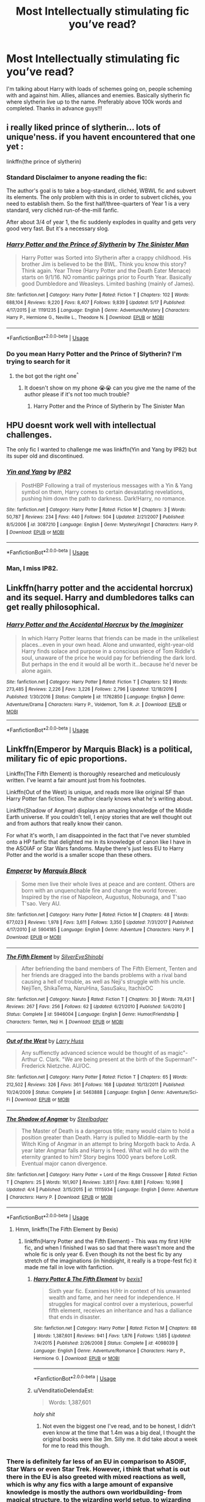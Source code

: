 #+TITLE: Most Intellectually stimulating fic you’ve read?

* Most Intellectually stimulating fic you’ve read?
:PROPERTIES:
:Author: uchilhaPeverell
:Score: 27
:DateUnix: 1530899713.0
:DateShort: 2018-Jul-06
:END:
I'm talking about Harry with loads of schemes going on, people scheming with and against him. Allies, alliances and enemies. Basically slytherin fic where slytherin live up to the name. Preferably above 100k words and completed. Thanks in advance guys!!!


** i really liked prince of slytherin... lots of unique'ness. if you havent encountered that one yet :

linkffn(the prince of slytherin)
:PROPERTIES:
:Author: Ru-R
:Score: 19
:DateUnix: 1530907055.0
:DateShort: 2018-Jul-07
:END:

*** Standard Disclaimer to anyone reading the fic:

The author's goal is to take a bog-standard, clichéd, WBWL fic and subvert its elements. The only problem with this is in order to subvert clichés, you need to establish them. So the first half/three-quarters of Year 1 is a very standard, very clichéd run-of-the-mill fanfic.

After about 3/4 of year 1, the fic suddenly explodes in quality and gets very good very fast. But it's a necessary slog.
:PROPERTIES:
:Author: JoseElEntrenador
:Score: 8
:DateUnix: 1530976833.0
:DateShort: 2018-Jul-07
:END:


*** [[https://www.fanfiction.net/s/11191235/1/][*/Harry Potter and the Prince of Slytherin/*]] by [[https://www.fanfiction.net/u/4788805/The-Sinister-Man][/The Sinister Man/]]

#+begin_quote
  Harry Potter was Sorted into Slytherin after a crappy childhood. His brother Jim is believed to be the BWL. Think you know this story? Think again. Year Three (Harry Potter and the Death Eater Menace) starts on 9/1/16. NO romantic pairings prior to Fourth Year. Basically good Dumbledore and Weasleys. Limited bashing (mainly of James).
#+end_quote

^{/Site/:} ^{fanfiction.net} ^{*|*} ^{/Category/:} ^{Harry} ^{Potter} ^{*|*} ^{/Rated/:} ^{Fiction} ^{T} ^{*|*} ^{/Chapters/:} ^{102} ^{*|*} ^{/Words/:} ^{688,104} ^{*|*} ^{/Reviews/:} ^{9,220} ^{*|*} ^{/Favs/:} ^{8,407} ^{*|*} ^{/Follows/:} ^{9,839} ^{*|*} ^{/Updated/:} ^{5/17} ^{*|*} ^{/Published/:} ^{4/17/2015} ^{*|*} ^{/id/:} ^{11191235} ^{*|*} ^{/Language/:} ^{English} ^{*|*} ^{/Genre/:} ^{Adventure/Mystery} ^{*|*} ^{/Characters/:} ^{Harry} ^{P.,} ^{Hermione} ^{G.,} ^{Neville} ^{L.,} ^{Theodore} ^{N.} ^{*|*} ^{/Download/:} ^{[[http://www.ff2ebook.com/old/ffn-bot/index.php?id=11191235&source=ff&filetype=epub][EPUB]]} ^{or} ^{[[http://www.ff2ebook.com/old/ffn-bot/index.php?id=11191235&source=ff&filetype=mobi][MOBI]]}

--------------

*FanfictionBot*^{2.0.0-beta} | [[https://github.com/tusing/reddit-ffn-bot/wiki/Usage][Usage]]
:PROPERTIES:
:Author: FanfictionBot
:Score: 3
:DateUnix: 1530907074.0
:DateShort: 2018-Jul-07
:END:


*** Do you mean Harry Potter and the Prince of Slytherin? I'm trying to search for it
:PROPERTIES:
:Author: uchilhaPeverell
:Score: 1
:DateUnix: 1530907614.0
:DateShort: 2018-Jul-07
:END:

**** the bot got the right one^{^}
:PROPERTIES:
:Author: Ru-R
:Score: 5
:DateUnix: 1530908241.0
:DateShort: 2018-Jul-07
:END:

***** It doesn't show on my phone 😭😭 can you give me the name of the author please if it's not too much trouble?
:PROPERTIES:
:Author: uchilhaPeverell
:Score: 1
:DateUnix: 1530908311.0
:DateShort: 2018-Jul-07
:END:

****** Harry Potter and the Prince of Slytherin by The Sinister Man
:PROPERTIES:
:Author: Mac_cy
:Score: 5
:DateUnix: 1530910459.0
:DateShort: 2018-Jul-07
:END:


** HPU doesnt work well with intellectual challenges.

The only fic I wanted to challenge me was linkffn(Yin and Yang by IP82) but its super old and discontinued.
:PROPERTIES:
:Score: 5
:DateUnix: 1530968488.0
:DateShort: 2018-Jul-07
:END:

*** [[https://www.fanfiction.net/s/3087210/1/][*/Yin and Yang/*]] by [[https://www.fanfiction.net/u/888655/IP82][/IP82/]]

#+begin_quote
  PostHBP Following a trail of mysterious messages with a Yin & Yang symbol on them, Harry comes to certain devastating revelations, pushing him down the path to darkness. Dark!Harry, no romance.
#+end_quote

^{/Site/:} ^{fanfiction.net} ^{*|*} ^{/Category/:} ^{Harry} ^{Potter} ^{*|*} ^{/Rated/:} ^{Fiction} ^{M} ^{*|*} ^{/Chapters/:} ^{3} ^{*|*} ^{/Words/:} ^{50,787} ^{*|*} ^{/Reviews/:} ^{234} ^{*|*} ^{/Favs/:} ^{440} ^{*|*} ^{/Follows/:} ^{504} ^{*|*} ^{/Updated/:} ^{2/21/2007} ^{*|*} ^{/Published/:} ^{8/5/2006} ^{*|*} ^{/id/:} ^{3087210} ^{*|*} ^{/Language/:} ^{English} ^{*|*} ^{/Genre/:} ^{Mystery/Angst} ^{*|*} ^{/Characters/:} ^{Harry} ^{P.} ^{*|*} ^{/Download/:} ^{[[http://www.ff2ebook.com/old/ffn-bot/index.php?id=3087210&source=ff&filetype=epub][EPUB]]} ^{or} ^{[[http://www.ff2ebook.com/old/ffn-bot/index.php?id=3087210&source=ff&filetype=mobi][MOBI]]}

--------------

*FanfictionBot*^{2.0.0-beta} | [[https://github.com/tusing/reddit-ffn-bot/wiki/Usage][Usage]]
:PROPERTIES:
:Author: FanfictionBot
:Score: 2
:DateUnix: 1530968512.0
:DateShort: 2018-Jul-07
:END:


*** Man, I miss IP82.
:PROPERTIES:
:Author: ianjaap
:Score: 1
:DateUnix: 1530990688.0
:DateShort: 2018-Jul-07
:END:


** Linkffn(harry potter and the accidental horcrux) and its sequel. Harry and dumbledores talks can get really philosophical.
:PROPERTIES:
:Author: tekkenjin
:Score: 3
:DateUnix: 1531003474.0
:DateShort: 2018-Jul-08
:END:

*** [[https://www.fanfiction.net/s/11762850/1/][*/Harry Potter and the Accidental Horcrux/*]] by [[https://www.fanfiction.net/u/3306612/the-Imaginizer][/the Imaginizer/]]

#+begin_quote
  In which Harry Potter learns that friends can be made in the unlikeliest places...even in your own head. Alone and unwanted, eight-year-old Harry finds solace and purpose in a conscious piece of Tom Riddle's soul, unaware of the price he would pay for befriending the dark lord. But perhaps in the end it would all be worth it...because he'd never be alone again.
#+end_quote

^{/Site/:} ^{fanfiction.net} ^{*|*} ^{/Category/:} ^{Harry} ^{Potter} ^{*|*} ^{/Rated/:} ^{Fiction} ^{T} ^{*|*} ^{/Chapters/:} ^{52} ^{*|*} ^{/Words/:} ^{273,485} ^{*|*} ^{/Reviews/:} ^{2,226} ^{*|*} ^{/Favs/:} ^{3,226} ^{*|*} ^{/Follows/:} ^{2,796} ^{*|*} ^{/Updated/:} ^{12/18/2016} ^{*|*} ^{/Published/:} ^{1/30/2016} ^{*|*} ^{/Status/:} ^{Complete} ^{*|*} ^{/id/:} ^{11762850} ^{*|*} ^{/Language/:} ^{English} ^{*|*} ^{/Genre/:} ^{Adventure/Drama} ^{*|*} ^{/Characters/:} ^{Harry} ^{P.,} ^{Voldemort,} ^{Tom} ^{R.} ^{Jr.} ^{*|*} ^{/Download/:} ^{[[http://www.ff2ebook.com/old/ffn-bot/index.php?id=11762850&source=ff&filetype=epub][EPUB]]} ^{or} ^{[[http://www.ff2ebook.com/old/ffn-bot/index.php?id=11762850&source=ff&filetype=mobi][MOBI]]}

--------------

*FanfictionBot*^{2.0.0-beta} | [[https://github.com/tusing/reddit-ffn-bot/wiki/Usage][Usage]]
:PROPERTIES:
:Author: FanfictionBot
:Score: 2
:DateUnix: 1531003487.0
:DateShort: 2018-Jul-08
:END:


** Linkffn(Emperor by Marquis Black) is a political, military fic of epic proportions.

Linkffn(The Fifth Element) is thoroughly researched and meticulously written. I've learnt a fair amount just from his footnotes.

Linkffn(Out of the West) is unique, and reads more like original SF than Harry Potter fan fiction. The author clearly knows what he's writing about.

Linkffn(Shadow of Angmar) displays an amazing knowledge of the Middle Earth universe. If you couldn't tell, I enjoy stories that are well thought out and from authors that really know their canon.

For what it's worth, I am disappointed in the fact that I've never stumbled onto a HP fanfic that delighted me in its knowledge of canon like I have in the ASOIAF or Star Wars fandoms. Maybe there's just less EU to Harry Potter and the world is a smaller scope than these others.
:PROPERTIES:
:Author: play_the_puck
:Score: 7
:DateUnix: 1530938274.0
:DateShort: 2018-Jul-07
:END:

*** [[https://www.fanfiction.net/s/5904185/1/][*/Emperor/*]] by [[https://www.fanfiction.net/u/1227033/Marquis-Black][/Marquis Black/]]

#+begin_quote
  Some men live their whole lives at peace and are content. Others are born with an unquenchable fire and change the world forever. Inspired by the rise of Napoleon, Augustus, Nobunaga, and T'sao T'sao. Very AU.
#+end_quote

^{/Site/:} ^{fanfiction.net} ^{*|*} ^{/Category/:} ^{Harry} ^{Potter} ^{*|*} ^{/Rated/:} ^{Fiction} ^{M} ^{*|*} ^{/Chapters/:} ^{48} ^{*|*} ^{/Words/:} ^{677,023} ^{*|*} ^{/Reviews/:} ^{1,978} ^{*|*} ^{/Favs/:} ^{3,611} ^{*|*} ^{/Follows/:} ^{3,350} ^{*|*} ^{/Updated/:} ^{7/31/2017} ^{*|*} ^{/Published/:} ^{4/17/2010} ^{*|*} ^{/id/:} ^{5904185} ^{*|*} ^{/Language/:} ^{English} ^{*|*} ^{/Genre/:} ^{Adventure} ^{*|*} ^{/Characters/:} ^{Harry} ^{P.} ^{*|*} ^{/Download/:} ^{[[http://www.ff2ebook.com/old/ffn-bot/index.php?id=5904185&source=ff&filetype=epub][EPUB]]} ^{or} ^{[[http://www.ff2ebook.com/old/ffn-bot/index.php?id=5904185&source=ff&filetype=mobi][MOBI]]}

--------------

[[https://www.fanfiction.net/s/5946004/1/][*/The Fifth Element/*]] by [[https://www.fanfiction.net/u/2334795/SilverEyeShinobi][/SilverEyeShinobi/]]

#+begin_quote
  After befriending the band members of The Fifth Element, Tenten and her friends are dragged into the bands problems with a rival band causing a hell of trouble, as well as Neji's struggle with his uncle. NejiTen, ShikaTema, NaruHina, SasuSaku, ItachixOC
#+end_quote

^{/Site/:} ^{fanfiction.net} ^{*|*} ^{/Category/:} ^{Naruto} ^{*|*} ^{/Rated/:} ^{Fiction} ^{T} ^{*|*} ^{/Chapters/:} ^{30} ^{*|*} ^{/Words/:} ^{78,431} ^{*|*} ^{/Reviews/:} ^{267} ^{*|*} ^{/Favs/:} ^{256} ^{*|*} ^{/Follows/:} ^{62} ^{*|*} ^{/Updated/:} ^{6/21/2010} ^{*|*} ^{/Published/:} ^{5/4/2010} ^{*|*} ^{/Status/:} ^{Complete} ^{*|*} ^{/id/:} ^{5946004} ^{*|*} ^{/Language/:} ^{English} ^{*|*} ^{/Genre/:} ^{Humor/Friendship} ^{*|*} ^{/Characters/:} ^{Tenten,} ^{Neji} ^{H.} ^{*|*} ^{/Download/:} ^{[[http://www.ff2ebook.com/old/ffn-bot/index.php?id=5946004&source=ff&filetype=epub][EPUB]]} ^{or} ^{[[http://www.ff2ebook.com/old/ffn-bot/index.php?id=5946004&source=ff&filetype=mobi][MOBI]]}

--------------

[[https://www.fanfiction.net/s/5463888/1/][*/Out of the West/*]] by [[https://www.fanfiction.net/u/2062884/Larry-Huss][/Larry Huss/]]

#+begin_quote
  Any suffienctly advanced science would be thought of as magic"-Arthur C. Clark. "We are being present at the birth of the Superman!"-Frederick Nietzche. AU/OC.
#+end_quote

^{/Site/:} ^{fanfiction.net} ^{*|*} ^{/Category/:} ^{Harry} ^{Potter} ^{*|*} ^{/Rated/:} ^{Fiction} ^{T} ^{*|*} ^{/Chapters/:} ^{65} ^{*|*} ^{/Words/:} ^{212,502} ^{*|*} ^{/Reviews/:} ^{326} ^{*|*} ^{/Favs/:} ^{361} ^{*|*} ^{/Follows/:} ^{168} ^{*|*} ^{/Updated/:} ^{10/13/2011} ^{*|*} ^{/Published/:} ^{10/24/2009} ^{*|*} ^{/Status/:} ^{Complete} ^{*|*} ^{/id/:} ^{5463888} ^{*|*} ^{/Language/:} ^{English} ^{*|*} ^{/Genre/:} ^{Adventure/Sci-Fi} ^{*|*} ^{/Download/:} ^{[[http://www.ff2ebook.com/old/ffn-bot/index.php?id=5463888&source=ff&filetype=epub][EPUB]]} ^{or} ^{[[http://www.ff2ebook.com/old/ffn-bot/index.php?id=5463888&source=ff&filetype=mobi][MOBI]]}

--------------

[[https://www.fanfiction.net/s/11115934/1/][*/The Shadow of Angmar/*]] by [[https://www.fanfiction.net/u/5291694/Steelbadger][/Steelbadger/]]

#+begin_quote
  The Master of Death is a dangerous title; many would claim to hold a position greater than Death. Harry is pulled to Middle-earth by the Witch King of Angmar in an attempt to bring Morgoth back to Arda. A year later Angmar falls and Harry is freed. What will he do with the eternity granted to him? Story begins 1000 years before LotR. Eventual major canon divergence.
#+end_quote

^{/Site/:} ^{fanfiction.net} ^{*|*} ^{/Category/:} ^{Harry} ^{Potter} ^{+} ^{Lord} ^{of} ^{the} ^{Rings} ^{Crossover} ^{*|*} ^{/Rated/:} ^{Fiction} ^{T} ^{*|*} ^{/Chapters/:} ^{25} ^{*|*} ^{/Words/:} ^{161,907} ^{*|*} ^{/Reviews/:} ^{3,851} ^{*|*} ^{/Favs/:} ^{8,881} ^{*|*} ^{/Follows/:} ^{10,998} ^{*|*} ^{/Updated/:} ^{4/4} ^{*|*} ^{/Published/:} ^{3/15/2015} ^{*|*} ^{/id/:} ^{11115934} ^{*|*} ^{/Language/:} ^{English} ^{*|*} ^{/Genre/:} ^{Adventure} ^{*|*} ^{/Characters/:} ^{Harry} ^{P.} ^{*|*} ^{/Download/:} ^{[[http://www.ff2ebook.com/old/ffn-bot/index.php?id=11115934&source=ff&filetype=epub][EPUB]]} ^{or} ^{[[http://www.ff2ebook.com/old/ffn-bot/index.php?id=11115934&source=ff&filetype=mobi][MOBI]]}

--------------

*FanfictionBot*^{2.0.0-beta} | [[https://github.com/tusing/reddit-ffn-bot/wiki/Usage][Usage]]
:PROPERTIES:
:Author: FanfictionBot
:Score: 1
:DateUnix: 1530938345.0
:DateShort: 2018-Jul-07
:END:

**** Hmm, linkffn(The Fifth Element by Bexis)
:PROPERTIES:
:Author: play_the_puck
:Score: 3
:DateUnix: 1530938745.0
:DateShort: 2018-Jul-07
:END:

***** linkffn(Harry Potter and the Fifth Element) - This was my first H/Hr fic, and when I finished I was so sad that there wasn't more and the whole fic is only year 6. Even though its not the best fic by any stretch of the imaginations (in hindsight, it really is a trope-fest fic) it made me fall in love with fanfiction.
:PROPERTIES:
:Author: nauze18
:Score: 2
:DateUnix: 1530960175.0
:DateShort: 2018-Jul-07
:END:

****** [[https://www.fanfiction.net/s/4098039/1/][*/Harry Potter & The Fifth Element/*]] by [[https://www.fanfiction.net/u/815807/bexis1][/bexis1/]]

#+begin_quote
  Sixth year fic. Examines H/Hr in context of his unwanted wealth and fame, and her need for independence. H struggles for magical control over a mysterious, powerful fifth element, receives an inheritance and has a dalliance that ends in disaster.
#+end_quote

^{/Site/:} ^{fanfiction.net} ^{*|*} ^{/Category/:} ^{Harry} ^{Potter} ^{*|*} ^{/Rated/:} ^{Fiction} ^{M} ^{*|*} ^{/Chapters/:} ^{88} ^{*|*} ^{/Words/:} ^{1,387,601} ^{*|*} ^{/Reviews/:} ^{941} ^{*|*} ^{/Favs/:} ^{1,876} ^{*|*} ^{/Follows/:} ^{1,585} ^{*|*} ^{/Updated/:} ^{7/4/2015} ^{*|*} ^{/Published/:} ^{2/26/2008} ^{*|*} ^{/Status/:} ^{Complete} ^{*|*} ^{/id/:} ^{4098039} ^{*|*} ^{/Language/:} ^{English} ^{*|*} ^{/Genre/:} ^{Adventure/Romance} ^{*|*} ^{/Characters/:} ^{Harry} ^{P.,} ^{Hermione} ^{G.} ^{*|*} ^{/Download/:} ^{[[http://www.ff2ebook.com/old/ffn-bot/index.php?id=4098039&source=ff&filetype=epub][EPUB]]} ^{or} ^{[[http://www.ff2ebook.com/old/ffn-bot/index.php?id=4098039&source=ff&filetype=mobi][MOBI]]}

--------------

*FanfictionBot*^{2.0.0-beta} | [[https://github.com/tusing/reddit-ffn-bot/wiki/Usage][Usage]]
:PROPERTIES:
:Author: FanfictionBot
:Score: 1
:DateUnix: 1530960196.0
:DateShort: 2018-Jul-07
:END:


****** u/VenditatioDelendaEst:
#+begin_quote
  Words: 1,387,601
#+end_quote

/holy shit/
:PROPERTIES:
:Author: VenditatioDelendaEst
:Score: 1
:DateUnix: 1531295850.0
:DateShort: 2018-Jul-11
:END:

******* Not even the biggest one I've read, and to be honest, I didn't even know at the time that 1.4m was a big deal, I thought the original books were like 3m. Silly me. It did take about a week for me to read this though.
:PROPERTIES:
:Author: nauze18
:Score: 1
:DateUnix: 1531297558.0
:DateShort: 2018-Jul-11
:END:


*** There is definitely far less of an EU in comparison to ASOIF, Star Wars or even Star Trek. However, i think that what is out there in the EU is also greeted with mixed reactions as well, which is why any fics with a large amount of expansive knowledge is mostly the authors own worldbuilding- from magical structure, to the wizarding world setup, to wizarding history. So much is left up to the author.
:PROPERTIES:
:Score: 1
:DateUnix: 1530964862.0
:DateShort: 2018-Jul-07
:END:


*** Can you link some of the well written fics from ASOIAF?
:PROPERTIES:
:Author: Tertyakai
:Score: 1
:DateUnix: 1531120330.0
:DateShort: 2018-Jul-09
:END:

**** Sure! Each of the stories I've listed is better written than most Harry Potter fanfiction I've read, possibly because ASOIAF is an older skewing fandom. I shy away from slash and SanSan fics in general, so there may be gems I've missed there.

Robert's Rebellion timeframe:

linkffn(The Dragon of Duskendale) is about the Targaryen family, even if it takes place in the recent past.

linkao3(7851319) is a time-travel fic with Jon meeting his parents.

linkao3(3760582; 1824559) are Rhaegar/Lyanna stories. Slow-burn romances with politics and war in the background.

Canon timeframe:

linkao3(8165489; 1206619) are Jon Targaryen wish-fulfilment stories, more or less. The politicking is still interesting in both, and like the rest of the fics on this list still well-written.

linkao3(734654) is a decent-to-good story that is Jaime- and Sansa-centric, with good character development.

Linkffn(A Coat of Gold) is a Lannister-centric continuation of canon from the Purple wedding.

Linkffn(The North Remembers) is probably the definitive ASOIAF fic, being written before much of the show had come out and the fandom had exploded in growth.

linkao3(8346424) is probably the best ongoing story I'm reading, and is being actively updated. Features characters paying for (and sometimes learning from) their mistakes.

Crossover/Other:

linkao3(Sean Bean Saves Westeros Book 1) is mildly hilarious, paints a wonderful picture of Sean Bean, who is perhaps in this story even more of a Northerner than Ned. Also quotes quite a bit from Shakespeare. It's quite rare to read a story with an actor as the protagonist actually using his acting skills, and this story does that well. This story was also a pain to find without favourites-crawling as it's listed under ASOIAF/GOT crossovers...

My two favourite HP/ASOIAF fics are unfortunately incomplete and likely abandoned. For posterity's sake: linkffn(11098283; 11388514).

Finally, my search settings on AO3 are:

#+begin_quote
  [[https://archiveofourown.org/works?utf8=%E2%9C%93&work_search%5Bsort_column%5D=hits&work_search%5Bother_tag_names%5D=&exclude_work_search%5Bcategory_ids%5D%5B%5D=23&exclude_work_search%5Brelationship_ids%5D%5B%5D=29817&exclude_work_search%5Brelationship_ids%5D%5B%5D=50497&exclude_work_search%5Bfreeform_ids%5D%5B%5D=11175&work_search%5Bexcluded_tag_names%5D=&work_search%5Bcrossover%5D=&work_search%5Bcomplete%5D=T&work_search%5Bwords_from%5D=&work_search%5Bwords_to%5D=&work_search%5Bdate_from%5D=&work_search%5Bdate_to%5D=&work_search%5Bquery%5D=&work_search%5Blanguage_id%5D=1&commit=Sort+and+Filter&tag_id=A+Song+of+Ice+and+Fire+*a*+Related+Fandoms]]
#+end_quote
:PROPERTIES:
:Author: play_the_puck
:Score: 2
:DateUnix: 1531124550.0
:DateShort: 2018-Jul-09
:END:

***** [[https://archiveofourown.org/works/734654][*/As The Queen Commands/*]] by [[https://www.archiveofourown.org/users/SummerSwan/pseuds/SummerSwan][/SummerSwan/]]

#+begin_quote
  “He doesn't deserve you.”“No, he doesn't,” Sansa agrees. “Ser Jaime, I'm not sure how to say this, so I'm just going to be blunt. I want you to help me kill the King.”In which Cersei dies, Robert takes his son's betrothed as his new queen, and Jaime decides it's about time he killed another king.
#+end_quote

^{/Site/:} ^{Archive} ^{of} ^{Our} ^{Own} ^{*|*} ^{/Fandom/:} ^{A} ^{Song} ^{of} ^{Ice} ^{and} ^{Fire} ^{-} ^{George} ^{R.} ^{R.} ^{Martin} ^{*|*} ^{/Published/:} ^{2013-03-25} ^{*|*} ^{/Completed/:} ^{2013-10-06} ^{*|*} ^{/Words/:} ^{77565} ^{*|*} ^{/Chapters/:} ^{12/12} ^{*|*} ^{/Comments/:} ^{438} ^{*|*} ^{/Kudos/:} ^{2463} ^{*|*} ^{/Bookmarks/:} ^{639} ^{*|*} ^{/Hits/:} ^{57644} ^{*|*} ^{/ID/:} ^{734654} ^{*|*} ^{/Download/:} ^{[[https://archiveofourown.org/downloads/Su/SummerSwan/734654/As%20The%20Queen%20Commands.epub?updated_at=1501756173][EPUB]]} ^{or} ^{[[https://archiveofourown.org/downloads/Su/SummerSwan/734654/As%20The%20Queen%20Commands.mobi?updated_at=1501756173][MOBI]]}

--------------

[[https://archiveofourown.org/works/8346424][*/Dragons of Ice and Fire/*]] by [[https://www.archiveofourown.org/users/serpentguy/pseuds/serpentguy][/serpentguy/]]

#+begin_quote
  There are things hidden in the far north, secrets buried under ice. Jon Snow faces the white walkers early, and stumbles upon a power that could change the world. It forges a new path for him and everyone around him - and a new journey south, a journey as a dragon. The world begins to change - with steel and snow, fire and blood...
#+end_quote

^{/Site/:} ^{Archive} ^{of} ^{Our} ^{Own} ^{*|*} ^{/Fandoms/:} ^{A} ^{Song} ^{of} ^{Ice} ^{and} ^{Fire} ^{-} ^{George} ^{R.} ^{R.} ^{Martin,} ^{Game} ^{of} ^{Thrones} ^{<TV>} ^{*|*} ^{/Published/:} ^{2016-10-22} ^{*|*} ^{/Updated/:} ^{2018-06-24} ^{*|*} ^{/Words/:} ^{784965} ^{*|*} ^{/Chapters/:} ^{49/?} ^{*|*} ^{/Comments/:} ^{2638} ^{*|*} ^{/Kudos/:} ^{2923} ^{*|*} ^{/Bookmarks/:} ^{534} ^{*|*} ^{/Hits/:} ^{139762} ^{*|*} ^{/ID/:} ^{8346424} ^{*|*} ^{/Download/:} ^{[[https://archiveofourown.org/downloads/se/serpentguy/8346424/Dragons%20of%20Ice%20and%20Fire.epub?updated_at=1530728923][EPUB]]} ^{or} ^{[[https://archiveofourown.org/downloads/se/serpentguy/8346424/Dragons%20of%20Ice%20and%20Fire.mobi?updated_at=1530728923][MOBI]]}

--------------

[[https://www.fanfiction.net/s/11536762/1/][*/The Dragon of Duskendale/*]] by [[https://www.fanfiction.net/u/6034570/Kerjack][/Kerjack/]]

#+begin_quote
  The Targaryen's have a history of madness, and no one knows it better than Aelor, second son of the Mad King. Amidst his father's erratic and destructive behavior and his elder brother's decision to run off with a girl who wasn't his wife, it will take every ounce of his Targaryen charm and skill at arms to save the greatest dynasty in Westeros...and that still might not be enough.
#+end_quote

^{/Site/:} ^{fanfiction.net} ^{*|*} ^{/Category/:} ^{A} ^{song} ^{of} ^{Ice} ^{and} ^{Fire} ^{*|*} ^{/Rated/:} ^{Fiction} ^{T} ^{*|*} ^{/Chapters/:} ^{72} ^{*|*} ^{/Words/:} ^{236,564} ^{*|*} ^{/Reviews/:} ^{1,768} ^{*|*} ^{/Favs/:} ^{1,303} ^{*|*} ^{/Follows/:} ^{1,049} ^{*|*} ^{/Updated/:} ^{9/14/2016} ^{*|*} ^{/Published/:} ^{10/1/2015} ^{*|*} ^{/Status/:} ^{Complete} ^{*|*} ^{/id/:} ^{11536762} ^{*|*} ^{/Language/:} ^{English} ^{*|*} ^{/Genre/:} ^{Fantasy/Adventure} ^{*|*} ^{/Download/:} ^{[[http://www.ff2ebook.com/old/ffn-bot/index.php?id=11536762&source=ff&filetype=epub][EPUB]]} ^{or} ^{[[http://www.ff2ebook.com/old/ffn-bot/index.php?id=11536762&source=ff&filetype=mobi][MOBI]]}

--------------

[[https://www.fanfiction.net/s/11270678/1/][*/A Coat of Gold/*]] by [[https://www.fanfiction.net/u/6796771/SerGoldenhand][/SerGoldenhand/]]

#+begin_quote
  Part One of The Changing of Seasons. AU. Tyrion Lannister is freed from his imprisonment following the Purple Wedding. Tommen and Myrcella play a much bigger part in the wars to come. Jaime attempts to rediscover his honour. Two dragons seek a throne. Meanwhile the scattered Starks attempt to reunite. DUE FOR EXTENSIVE EDITING - MAY REUPLOAD SOON.
#+end_quote

^{/Site/:} ^{fanfiction.net} ^{*|*} ^{/Category/:} ^{A} ^{song} ^{of} ^{Ice} ^{and} ^{Fire} ^{*|*} ^{/Rated/:} ^{Fiction} ^{T} ^{*|*} ^{/Chapters/:} ^{93} ^{*|*} ^{/Words/:} ^{400,697} ^{*|*} ^{/Reviews/:} ^{308} ^{*|*} ^{/Favs/:} ^{345} ^{*|*} ^{/Follows/:} ^{282} ^{*|*} ^{/Updated/:} ^{2/20/2017} ^{*|*} ^{/Published/:} ^{5/25/2015} ^{*|*} ^{/Status/:} ^{Complete} ^{*|*} ^{/id/:} ^{11270678} ^{*|*} ^{/Language/:} ^{English} ^{*|*} ^{/Genre/:} ^{Fantasy} ^{*|*} ^{/Characters/:} ^{Jaime} ^{L.,} ^{Jon} ^{S.,} ^{Sansa} ^{S.,} ^{Tyrion} ^{L.} ^{*|*} ^{/Download/:} ^{[[http://www.ff2ebook.com/old/ffn-bot/index.php?id=11270678&source=ff&filetype=epub][EPUB]]} ^{or} ^{[[http://www.ff2ebook.com/old/ffn-bot/index.php?id=11270678&source=ff&filetype=mobi][MOBI]]}

--------------

[[https://www.fanfiction.net/s/7780036/1/][*/The North Remembers/*]] by [[https://www.fanfiction.net/u/376046/qqueenofhades][/qqueenofhades/]]

#+begin_quote
  In the ashes of war-torn Westeros, the fate of the remnants of House Stark - and that of their lovers, allies, friends, and foes - hangs in the balance. Has turned into my best attempt to complete the entire ASOIAF saga. ***COMPLETE***
#+end_quote

^{/Site/:} ^{fanfiction.net} ^{*|*} ^{/Category/:} ^{A} ^{song} ^{of} ^{Ice} ^{and} ^{Fire} ^{*|*} ^{/Rated/:} ^{Fiction} ^{M} ^{*|*} ^{/Chapters/:} ^{113} ^{*|*} ^{/Words/:} ^{617,077} ^{*|*} ^{/Reviews/:} ^{1,998} ^{*|*} ^{/Favs/:} ^{1,645} ^{*|*} ^{/Follows/:} ^{1,201} ^{*|*} ^{/Updated/:} ^{8/1/2014} ^{*|*} ^{/Published/:} ^{1/27/2012} ^{*|*} ^{/Status/:} ^{Complete} ^{*|*} ^{/id/:} ^{7780036} ^{*|*} ^{/Language/:} ^{English} ^{*|*} ^{/Genre/:} ^{Drama/Adventure} ^{*|*} ^{/Download/:} ^{[[http://www.ff2ebook.com/old/ffn-bot/index.php?id=7780036&source=ff&filetype=epub][EPUB]]} ^{or} ^{[[http://www.ff2ebook.com/old/ffn-bot/index.php?id=7780036&source=ff&filetype=mobi][MOBI]]}

--------------

[[https://www.fanfiction.net/s/11098283/1/][*/The Black Prince/*]] by [[https://www.fanfiction.net/u/4424268/cxjenious][/cxjenious/]]

#+begin_quote
  He remembers being Harry Potter. He dreams of it. He dreams of the Great Other too, a beast borne of ice and death with eyes red as blood and an army of cold dead things. He is the second son of the king, a spare, but his fortunes change when secrets rather left in the dark come to light, and Westeros is torn asunder by treachery and ambition. Winter is coming, but magic is might.
#+end_quote

^{/Site/:} ^{fanfiction.net} ^{*|*} ^{/Category/:} ^{Harry} ^{Potter} ^{+} ^{Game} ^{of} ^{Thrones} ^{Crossover} ^{*|*} ^{/Rated/:} ^{Fiction} ^{M} ^{*|*} ^{/Chapters/:} ^{22} ^{*|*} ^{/Words/:} ^{138,771} ^{*|*} ^{/Reviews/:} ^{2,860} ^{*|*} ^{/Favs/:} ^{8,028} ^{*|*} ^{/Follows/:} ^{9,263} ^{*|*} ^{/Updated/:} ^{11/19/2016} ^{*|*} ^{/Published/:} ^{3/7/2015} ^{*|*} ^{/id/:} ^{11098283} ^{*|*} ^{/Language/:} ^{English} ^{*|*} ^{/Genre/:} ^{Fantasy/Drama} ^{*|*} ^{/Download/:} ^{[[http://www.ff2ebook.com/old/ffn-bot/index.php?id=11098283&source=ff&filetype=epub][EPUB]]} ^{or} ^{[[http://www.ff2ebook.com/old/ffn-bot/index.php?id=11098283&source=ff&filetype=mobi][MOBI]]}

--------------

[[https://www.fanfiction.net/s/11388514/1/][*/The Last Lion of House Reyne/*]] by [[https://www.fanfiction.net/u/6132825/joen1801][/joen1801/]]

#+begin_quote
  When Tywin Lannister crushed the Reyne-Tarbeck Rebellion everyone in the Kingdoms believed he ended two noble lines. But thanks to one unique infant, one Harrion Reyne called Harry by his parents, some survived.
#+end_quote

^{/Site/:} ^{fanfiction.net} ^{*|*} ^{/Category/:} ^{Harry} ^{Potter} ^{+} ^{A} ^{song} ^{of} ^{Ice} ^{and} ^{Fire} ^{Crossover} ^{*|*} ^{/Rated/:} ^{Fiction} ^{M} ^{*|*} ^{/Chapters/:} ^{11} ^{*|*} ^{/Words/:} ^{143,710} ^{*|*} ^{/Reviews/:} ^{1,504} ^{*|*} ^{/Favs/:} ^{4,305} ^{*|*} ^{/Follows/:} ^{5,110} ^{*|*} ^{/Updated/:} ^{5/12/2017} ^{*|*} ^{/Published/:} ^{7/18/2015} ^{*|*} ^{/id/:} ^{11388514} ^{*|*} ^{/Language/:} ^{English} ^{*|*} ^{/Genre/:} ^{Adventure} ^{*|*} ^{/Download/:} ^{[[http://www.ff2ebook.com/old/ffn-bot/index.php?id=11388514&source=ff&filetype=epub][EPUB]]} ^{or} ^{[[http://www.ff2ebook.com/old/ffn-bot/index.php?id=11388514&source=ff&filetype=mobi][MOBI]]}

--------------

*FanfictionBot*^{2.0.0-beta} | [[https://github.com/tusing/reddit-ffn-bot/wiki/Usage][Usage]]
:PROPERTIES:
:Author: FanfictionBot
:Score: 2
:DateUnix: 1531124685.0
:DateShort: 2018-Jul-09
:END:


***** [[https://archiveofourown.org/works/7851319][*/A Stitch In Time/*]] by [[https://www.archiveofourown.org/users/Little_Ghost14/pseuds/Little_Ghost14][/Little_Ghost14/]]

#+begin_quote
  Mel's first ever resurrection attempt goes a little wrong and poor old Jon finds himself being catapulted back in time. However, there's a rhyme and reason behind R'llhor's madness and Jon has an important mission to fulfil before he can return to his own time, ready to win the war for the dawn and defeat the Knight's King. For Jon's "resurrection", I've gone with the show simply because we haven't yet seen it in the books. The rest is a mix of book and show verse.Time slip stories have long been a favourite of mine, no matter how cliché they are at times. Naturally, I've always wanted to dabble in one myself, so here it is. As always, none of this is mine. GRRM and HBO own all. This isn't meant to be overly serious, or anything like that. It's just me experimenting with different story concepts. Thanks again and enjoy.
#+end_quote

^{/Site/:} ^{Archive} ^{of} ^{Our} ^{Own} ^{*|*} ^{/Fandoms/:} ^{Game} ^{of} ^{Thrones} ^{<TV>,} ^{A} ^{Song} ^{of} ^{Ice} ^{and} ^{Fire} ^{-} ^{George} ^{R.} ^{R.} ^{Martin,} ^{A} ^{Song} ^{of} ^{Ice} ^{and} ^{Fire} ^{&} ^{Related} ^{Fandoms} ^{*|*} ^{/Published/:} ^{2016-08-23} ^{*|*} ^{/Completed/:} ^{2017-08-08} ^{*|*} ^{/Words/:} ^{225678} ^{*|*} ^{/Chapters/:} ^{51/51} ^{*|*} ^{/Comments/:} ^{677} ^{*|*} ^{/Kudos/:} ^{1987} ^{*|*} ^{/Bookmarks/:} ^{309} ^{*|*} ^{/Hits/:} ^{64686} ^{*|*} ^{/ID/:} ^{7851319} ^{*|*} ^{/Download/:} ^{[[https://archiveofourown.org/downloads/Li/Little_Ghost14/7851319/A%20Stitch%20In%20Time.epub?updated_at=1522847266][EPUB]]} ^{or} ^{[[https://archiveofourown.org/downloads/Li/Little_Ghost14/7851319/A%20Stitch%20In%20Time.mobi?updated_at=1522847266][MOBI]]}

--------------

[[https://archiveofourown.org/works/3760582][*/Hell Is Empty/*]] by [[https://www.archiveofourown.org/users/ashotofjac/pseuds/ashotofjac][/ashotofjac/]]

#+begin_quote
  Still unmarried and unbetrothed, Prince Rhaegar Targaryen is urged to find a bride at the tourney at Harrenhal. With King Aerys growing more unhinged as each day passes, the Dragon Prince must secure his line in order to overthrow the Mad King. Lyanna Stark is chosen to wed the prince, much to her displeasure, and must leave the North to play princess with the dragons. But she quickly learns that the fire burns deadly in the royal family, and winter has no place in King's Landing. Hell, she finds, is empty and all the devils are at Court. COMPLETED
#+end_quote

^{/Site/:} ^{Archive} ^{of} ^{Our} ^{Own} ^{*|*} ^{/Fandom/:} ^{A} ^{Song} ^{of} ^{Ice} ^{and} ^{Fire} ^{-} ^{George} ^{R.} ^{R.} ^{Martin} ^{*|*} ^{/Published/:} ^{2015-04-17} ^{*|*} ^{/Completed/:} ^{2016-02-19} ^{*|*} ^{/Words/:} ^{198910} ^{*|*} ^{/Chapters/:} ^{75/75} ^{*|*} ^{/Comments/:} ^{8046} ^{*|*} ^{/Kudos/:} ^{6161} ^{*|*} ^{/Bookmarks/:} ^{698} ^{*|*} ^{/Hits/:} ^{196685} ^{*|*} ^{/ID/:} ^{3760582} ^{*|*} ^{/Download/:} ^{[[https://archiveofourown.org/downloads/as/ashotofjac/3760582/Hell%20Is%20Empty.epub?updated_at=1469943074][EPUB]]} ^{or} ^{[[https://archiveofourown.org/downloads/as/ashotofjac/3760582/Hell%20Is%20Empty.mobi?updated_at=1469943074][MOBI]]}

--------------

[[https://archiveofourown.org/works/1824559][*/The Shadow of Your Heart/*]] by [[https://www.archiveofourown.org/users/crossfirehurricane/pseuds/crossfirehurricane][/crossfirehurricane/]]

#+begin_quote
  King Aerys Targaryen's extreme paranoia delays Rhaegar's betrothal to Elia Martell until he is twenty-two. But when the King suspects the Starks of plotting against him, he breaks the betrothal to promise his eldest son to the noble house's only daughter, Lyanna Stark.The arrangement does not sit well with either party. The fourteen year old Lyanna resists her cage and her new husband; the older Rhaegar finds himself discomforted by her immaturity and willful nature. The king's madness worsens, and intrigue further interrupts the already volatile atmosphere of King's Landing.In the North, Brandon's reckless behavior puts him, and Ned, in an uncomfortable situation, while thousands of miles south, the Martells stews over the insult paid to Elia. Somewhere in the middle, a storm lord still desires the girl he was meant to have while a lioness plots her way into power.orLyanna marries Rhaegar and everything happens except love at first sight.
#+end_quote

^{/Site/:} ^{Archive} ^{of} ^{Our} ^{Own} ^{*|*} ^{/Fandoms/:} ^{A} ^{Song} ^{of} ^{Ice} ^{and} ^{Fire} ^{-} ^{George} ^{R.} ^{R.} ^{Martin,} ^{Game} ^{of} ^{Thrones} ^{<TV>} ^{*|*} ^{/Published/:} ^{2014-06-21} ^{*|*} ^{/Completed/:} ^{2015-07-17} ^{*|*} ^{/Words/:} ^{140561} ^{*|*} ^{/Chapters/:} ^{70/70} ^{*|*} ^{/Comments/:} ^{986} ^{*|*} ^{/Kudos/:} ^{2773} ^{*|*} ^{/Bookmarks/:} ^{347} ^{*|*} ^{/Hits/:} ^{123690} ^{*|*} ^{/ID/:} ^{1824559} ^{*|*} ^{/Download/:} ^{[[https://archiveofourown.org/downloads/cr/crossfirehurricane/1824559/The%20Shadow%20of%20Your%20Heart.epub?updated_at=1456975974][EPUB]]} ^{or} ^{[[https://archiveofourown.org/downloads/cr/crossfirehurricane/1824559/The%20Shadow%20of%20Your%20Heart.mobi?updated_at=1456975974][MOBI]]}

--------------

[[https://archiveofourown.org/works/8165489][*/Dragonstone/*]] by [[https://www.archiveofourown.org/users/DannieU/pseuds/Danivat][/Danivat (DannieU)/]]

#+begin_quote
  After the death of his brother, Robert Baratheon needs a loyalist Lord on Dragonstone. He also really wants back in Ned's good graces.Or, the Game goes on after the Rebellions. The Starks still won't play, but everyone is playing the Game all around them, and Jon Sand has somehow become an important piece. Robert Baratheon, unknowingly, is the Targaryens' greatest asset.
#+end_quote

^{/Site/:} ^{Archive} ^{of} ^{Our} ^{Own} ^{*|*} ^{/Fandoms/:} ^{Game} ^{of} ^{Thrones} ^{<TV>,} ^{A} ^{Song} ^{of} ^{Ice} ^{and} ^{Fire} ^{-} ^{George} ^{R.} ^{R.} ^{Martin,} ^{A} ^{Song} ^{of} ^{Ice} ^{and} ^{Fire} ^{&} ^{Related} ^{Fandoms} ^{*|*} ^{/Published/:} ^{2016-09-29} ^{*|*} ^{/Completed/:} ^{2017-04-14} ^{*|*} ^{/Words/:} ^{100466} ^{*|*} ^{/Chapters/:} ^{21/21} ^{*|*} ^{/Comments/:} ^{1055} ^{*|*} ^{/Kudos/:} ^{2750} ^{*|*} ^{/Bookmarks/:} ^{909} ^{*|*} ^{/Hits/:} ^{103048} ^{*|*} ^{/ID/:} ^{8165489} ^{*|*} ^{/Download/:} ^{[[https://archiveofourown.org/downloads/Da/Danivat/8165489/Dragonstone.epub?updated_at=1526333010][EPUB]]} ^{or} ^{[[https://archiveofourown.org/downloads/Da/Danivat/8165489/Dragonstone.mobi?updated_at=1526333010][MOBI]]}

--------------

[[https://archiveofourown.org/works/1206619][*/The Weirwood on the Volcano/*]] by [[https://www.archiveofourown.org/users/Basileus/pseuds/Basileus/users/l_cloudy/pseuds/l_cloudy][/Basileusl_cloudy/]]

#+begin_quote
  Westros does not truly recover from the violent end of the Targaryen dynasty and the disintegration of the Seven Kingdoms starts long before the War of the Five Kings. The Gods had tossed a coin once, and the realm pays for it. Yet the Gods may choose to toss another coin once more, which might shatter the realm again, or give it its one chance of salvation. AU.
#+end_quote

^{/Site/:} ^{Archive} ^{of} ^{Our} ^{Own} ^{*|*} ^{/Fandoms/:} ^{A} ^{Song} ^{of} ^{Ice} ^{and} ^{Fire} ^{-} ^{George} ^{R.} ^{R.} ^{Martin,} ^{Game} ^{of} ^{Thrones} ^{<TV>} ^{*|*} ^{/Published/:} ^{2014-02-19} ^{*|*} ^{/Completed/:} ^{2014-03-09} ^{*|*} ^{/Words/:} ^{29325} ^{*|*} ^{/Chapters/:} ^{9/9} ^{*|*} ^{/Comments/:} ^{206} ^{*|*} ^{/Kudos/:} ^{280} ^{*|*} ^{/Bookmarks/:} ^{99} ^{*|*} ^{/Hits/:} ^{16677} ^{*|*} ^{/ID/:} ^{1206619} ^{*|*} ^{/Download/:} ^{[[https://archiveofourown.org/downloads/Ba/Basileus/1206619/The%20Weirwood%20on%20the%20Volcano.epub?updated_at=1395154326][EPUB]]} ^{or} ^{[[https://archiveofourown.org/downloads/Ba/Basileus/1206619/The%20Weirwood%20on%20the%20Volcano.mobi?updated_at=1395154326][MOBI]]}

--------------

*FanfictionBot*^{2.0.0-beta} | [[https://github.com/tusing/reddit-ffn-bot/wiki/Usage][Usage]]
:PROPERTIES:
:Author: FanfictionBot
:Score: 1
:DateUnix: 1531124673.0
:DateShort: 2018-Jul-09
:END:


***** Thanks!
:PROPERTIES:
:Author: Tertyakai
:Score: 1
:DateUnix: 1531130087.0
:DateShort: 2018-Jul-09
:END:


** Linkffn(Duality) has lots of schemes going on. It's a good Harry/Daphne too.
:PROPERTIES:
:Author: Averant
:Score: 5
:DateUnix: 1530912336.0
:DateShort: 2018-Jul-07
:END:

*** [[https://www.fanfiction.net/s/7145549/1/][*/Duality/*]] by [[https://www.fanfiction.net/u/1191684/Anda-Faith][/Anda Faith/]]

#+begin_quote
  HBP AU. It's hard enough being a teenager; add nefarious plots, the Dark Lord, and house rivalries into the mix. A story about enlightenment, darkness, growing up, and getting over yourself. Harry Potter/Daphne Greengrass
#+end_quote

^{/Site/:} ^{fanfiction.net} ^{*|*} ^{/Category/:} ^{Harry} ^{Potter} ^{*|*} ^{/Rated/:} ^{Fiction} ^{M} ^{*|*} ^{/Chapters/:} ^{40} ^{*|*} ^{/Words/:} ^{205,082} ^{*|*} ^{/Reviews/:} ^{536} ^{*|*} ^{/Favs/:} ^{1,484} ^{*|*} ^{/Follows/:} ^{1,716} ^{*|*} ^{/Updated/:} ^{4/30/2016} ^{*|*} ^{/Published/:} ^{7/4/2011} ^{*|*} ^{/id/:} ^{7145549} ^{*|*} ^{/Language/:} ^{English} ^{*|*} ^{/Genre/:} ^{Romance/Drama} ^{*|*} ^{/Characters/:} ^{Harry} ^{P.,} ^{Daphne} ^{G.} ^{*|*} ^{/Download/:} ^{[[http://www.ff2ebook.com/old/ffn-bot/index.php?id=7145549&source=ff&filetype=epub][EPUB]]} ^{or} ^{[[http://www.ff2ebook.com/old/ffn-bot/index.php?id=7145549&source=ff&filetype=mobi][MOBI]]}

--------------

*FanfictionBot*^{2.0.0-beta} | [[https://github.com/tusing/reddit-ffn-bot/wiki/Usage][Usage]]
:PROPERTIES:
:Author: FanfictionBot
:Score: 3
:DateUnix: 1530912354.0
:DateShort: 2018-Jul-07
:END:


** Besides HP and POS(mentioned in the thread already, same reasons + the whole "Codex" and its forbidden magics, specially "Imago Dei"), the one that is most "Slytherin" for me would be linkffn(Hogwarts Battle School) with lots of tests and mind games and intrigue. And a substantial part of theoretical spell creation and magical items creation.
:PROPERTIES:
:Author: nauze18
:Score: 5
:DateUnix: 1530960431.0
:DateShort: 2018-Jul-07
:END:

*** [[https://www.fanfiction.net/s/8379655/1/][*/Hogwarts Battle School/*]] by [[https://www.fanfiction.net/u/1023780/Kwan-Li][/Kwan Li/]]

#+begin_quote
  AU. Voldemort kills Dumbledore but is defeated by a child. In the aftermath, Snape becomes the Headmaster and radically changes Hogwarts. Harry Potter of House Slytherin begins his Third Year at Hogwarts Battle School and realizes that friend and foe are too similar for his liking. Competing with allies and enemies, Harry finds there is a cost to winning.
#+end_quote

^{/Site/:} ^{fanfiction.net} ^{*|*} ^{/Category/:} ^{Harry} ^{Potter} ^{*|*} ^{/Rated/:} ^{Fiction} ^{M} ^{*|*} ^{/Chapters/:} ^{52} ^{*|*} ^{/Words/:} ^{367,472} ^{*|*} ^{/Reviews/:} ^{2,411} ^{*|*} ^{/Favs/:} ^{3,059} ^{*|*} ^{/Follows/:} ^{3,676} ^{*|*} ^{/Updated/:} ^{4/2} ^{*|*} ^{/Published/:} ^{7/31/2012} ^{*|*} ^{/id/:} ^{8379655} ^{*|*} ^{/Language/:} ^{English} ^{*|*} ^{/Genre/:} ^{Adventure/Drama} ^{*|*} ^{/Characters/:} ^{Harry} ^{P.,} ^{Hermione} ^{G.,} ^{Severus} ^{S.,} ^{Blaise} ^{Z.} ^{*|*} ^{/Download/:} ^{[[http://www.ff2ebook.com/old/ffn-bot/index.php?id=8379655&source=ff&filetype=epub][EPUB]]} ^{or} ^{[[http://www.ff2ebook.com/old/ffn-bot/index.php?id=8379655&source=ff&filetype=mobi][MOBI]]}

--------------

*FanfictionBot*^{2.0.0-beta} | [[https://github.com/tusing/reddit-ffn-bot/wiki/Usage][Usage]]
:PROPERTIES:
:Author: FanfictionBot
:Score: 3
:DateUnix: 1530960461.0
:DateShort: 2018-Jul-07
:END:


** Honestly, its probably Methods of Rationality even though i didnt finish it. It is definitely intellectual and manages some humor, but it was a tad slow/dry for me.
:PROPERTIES:
:Author: Decemberence
:Score: 13
:DateUnix: 1530902367.0
:DateShort: 2018-Jul-06
:END:

*** I finished it personally, and it always felt a bit patronizing to me with the way the author wrote it.
:PROPERTIES:
:Author: uchilhaPeverell
:Score: 31
:DateUnix: 1530902449.0
:DateShort: 2018-Jul-06
:END:


*** Yeah, MoR was a useful stepping stone for me. At this point, I couldn't bear to reread it, but it was important to me at the time.
:PROPERTIES:
:Score: 8
:DateUnix: 1530903200.0
:DateShort: 2018-Jul-06
:END:


*** MoR is about as intellectual as a precocious five year old.
:PROPERTIES:
:Author: ScottPress
:Score: 8
:DateUnix: 1530956170.0
:DateShort: 2018-Jul-07
:END:

**** So, well meaning but self-obsessed and wrong vastly more often than right?
:PROPERTIES:
:Author: yarglethatblargle
:Score: 4
:DateUnix: 1530997819.0
:DateShort: 2018-Jul-08
:END:

***** I would replace "well-meaning" with "smugly superior" and then it's spot on.
:PROPERTIES:
:Author: ScottPress
:Score: 3
:DateUnix: 1530998777.0
:DateShort: 2018-Jul-08
:END:

****** I wrapped the "smugly superior" under "self-obsessed."
:PROPERTIES:
:Author: yarglethatblargle
:Score: 5
:DateUnix: 1530999142.0
:DateShort: 2018-Jul-08
:END:


** Souls Touch and The Future Changes on by sunmoonandstars AO3 is a very, very politically intellectual slytherin Harry rewrite of first year. The author is planning on continuing it when they finish another AU they have which is currently in 4th year.
:PROPERTIES:
:Author: themadmage333
:Score: 2
:DateUnix: 1531027917.0
:DateShort: 2018-Jul-08
:END:
